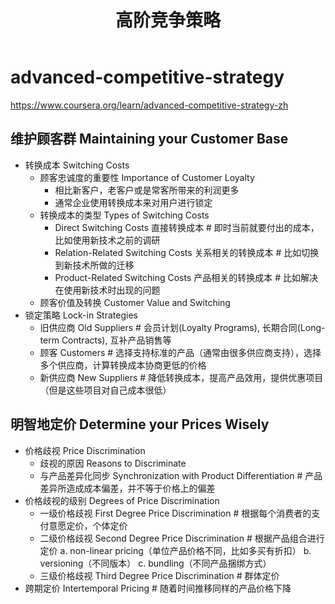 * advanced-competitive-strategy
#+TITLE: 高阶竞争策略
https://www.coursera.org/learn/advanced-competitive-strategy-zh

** 维护顾客群 Maintaining your Customer Base
- 转换成本 Switching Costs
  - 顾客忠诚度的重要性 Importance of Customer Loyalty 
    - 相比新客户，老客户或是常客所带来的利润更多
    - 通常企业使用转换成本来对用户进行锁定
  - 转换成本的类型 Types of Switching Costs
    - Direct Switching Costs 直接转换成本 # 即时当前就要付出的成本，比如使用新技术之前的调研
    - Relation-Related Switching Costs 关系相关的转换成本 # 比如切换到新技术所做的迁移
    - Product-Related Switching Costs 产品相关的转换成本 # 比如解决在使用新技术时出现的问题
  - 顾客价值及转换 Customer Value and Switching
- 锁定策略 Lock-in Strategies
  - 旧供应商 Old Suppliers # 会员计划(Loyalty Programs), 长期合同(Long-term Contracts), 互补产品销售等
  - 顾客 Customers # 选择支持标准的产品（通常由很多供应商支持），选择多个供应商，计算转换成本协商更低的价格
  - 新供应商 New Suppliers # 降低转换成本，提高产品效用，提供优惠项目（但是这些项目对自己成本很低）

** 明智地定价 Determine your Prices Wisely
- 价格歧视 Price Discrimination
  - 歧视的原因 Reasons to Discriminate
  - 与产品差异化同步 Synchronization with Product Differentiation # 产品差异所造成成本偏差，并不等于价格上的偏差
- 价格歧视的级别 Degrees of Price Discrimination
  - 一级价格歧视 First Degree Price Discrimination # 根据每个消费者的支付意愿定价，个体定价
  - 二级价格歧视 Second Degree Price Discrimination # 根据产品组合进行定价 a. non-linear pricing（单位产品价格不同，比如多买有折扣） b. versioning（不同版本） c. bundling（不同产品捆绑方式）
  - 三级价格歧视 Third Degree Price Discrimination # 群体定价
- 跨期定价 Intertemporal Pricing # 随着时间推移同样的产品价格下降

